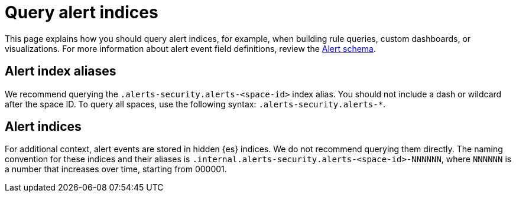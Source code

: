 [[security-query-alert-indices]]
= Query alert indices

// :description: Index patterns for querying alert data.
// :keywords: serverless, security, how-to


This page explains how you should query alert indices, for example, when building rule queries, custom dashboards, or visualizations. For more information about alert event field definitions, review the <<security-alert-schema,Alert schema>>.

[discrete]
[[security-query-alert-indices-alert-index-aliases]]
== Alert index aliases

We recommend querying the `.alerts-security.alerts-<space-id>` index alias. You should not include a dash or wildcard after the space ID. To query all spaces, use the following syntax: `.alerts-security.alerts-*`.

[discrete]
[[security-query-alert-indices-alert-indices]]
== Alert indices

For additional context, alert events are stored in hidden {es} indices. We do not recommend querying them directly. The naming convention for these indices and their aliases is `.internal.alerts-security.alerts-<space-id>-NNNNNN`, where `NNNNNN` is a number that increases over time, starting from 000001.
